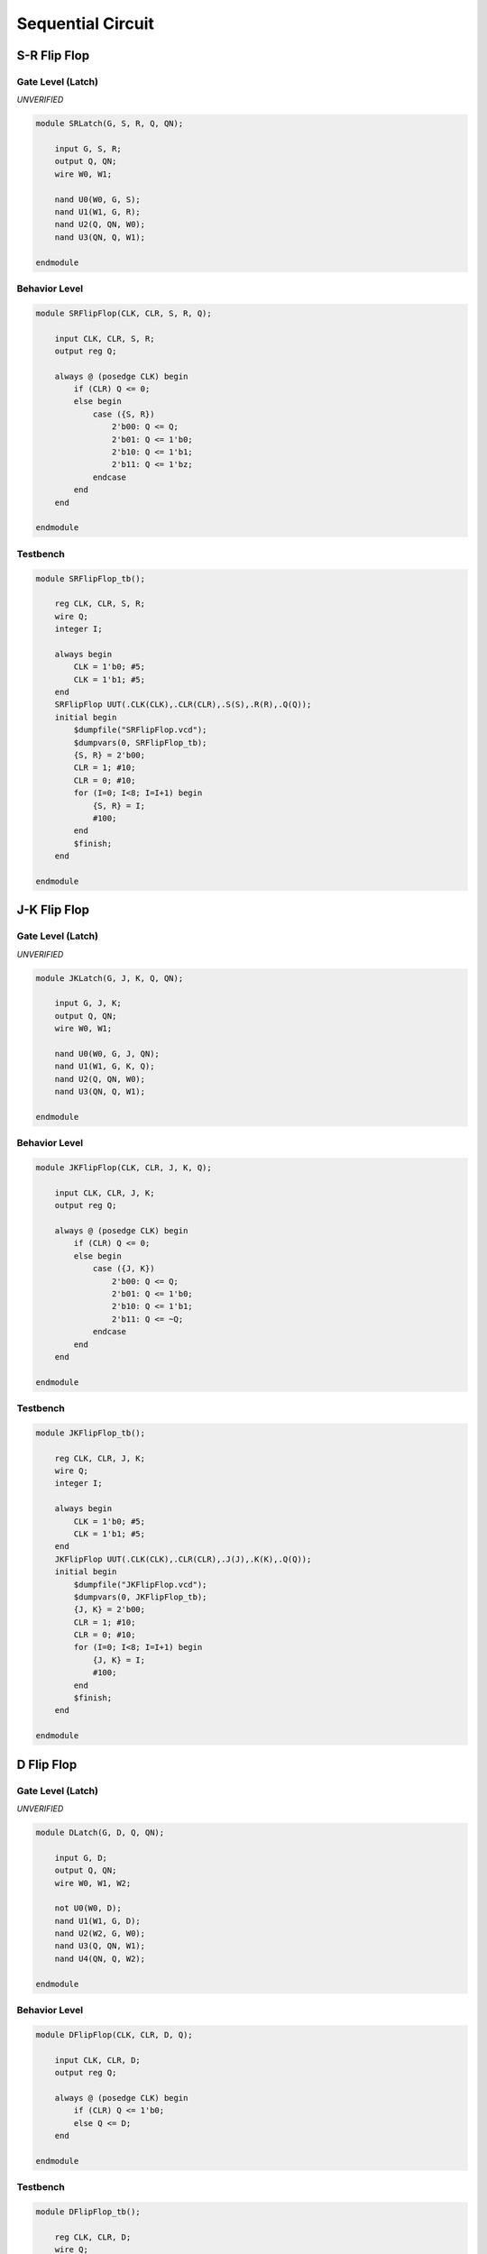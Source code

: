 Sequential Circuit 
==================

S-R Flip Flop 
-------------

Gate Level (Latch)
^^^^^^^^^^^^^^^^^^

*UNVERIFIED*

.. code-block:: verilog

    module SRLatch(G, S, R, Q, QN);

        input G, S, R;
        output Q, QN;
        wire W0, W1;

        nand U0(W0, G, S);
        nand U1(W1, G, R);
        nand U2(Q, QN, W0);
        nand U3(QN, Q, W1);

    endmodule

Behavior Level 
^^^^^^^^^^^^^^

.. code-block:: verilog

    module SRFlipFlop(CLK, CLR, S, R, Q);

        input CLK, CLR, S, R;
        output reg Q;

        always @ (posedge CLK) begin
            if (CLR) Q <= 0;
            else begin
                case ({S, R})
                    2'b00: Q <= Q;
                    2'b01: Q <= 1'b0;
                    2'b10: Q <= 1'b1;
                    2'b11: Q <= 1'bz;
                endcase
            end
        end

    endmodule

Testbench
^^^^^^^^^

.. code-block:: verilog

    module SRFlipFlop_tb();

        reg CLK, CLR, S, R;
        wire Q;
        integer I;

        always begin
            CLK = 1'b0; #5;
            CLK = 1'b1; #5;
        end
        SRFlipFlop UUT(.CLK(CLK),.CLR(CLR),.S(S),.R(R),.Q(Q));
        initial begin
            $dumpfile("SRFlipFlop.vcd");
            $dumpvars(0, SRFlipFlop_tb);
            {S, R} = 2'b00;
            CLR = 1; #10;
            CLR = 0; #10;
            for (I=0; I<8; I=I+1) begin
                {S, R} = I;
                #100;
            end
            $finish;
        end

    endmodule

J-K Flip Flop 
-------------

Gate Level (Latch)
^^^^^^^^^^^^^^^^^^

*UNVERIFIED*

.. code-block:: verilog

    module JKLatch(G, J, K, Q, QN);

        input G, J, K;
        output Q, QN;
        wire W0, W1;

        nand U0(W0, G, J, QN);
        nand U1(W1, G, K, Q);
        nand U2(Q, QN, W0);
        nand U3(QN, Q, W1);

    endmodule

Behavior Level 
^^^^^^^^^^^^^^

.. code-block:: verilog

    module JKFlipFlop(CLK, CLR, J, K, Q);

        input CLK, CLR, J, K;
        output reg Q;

        always @ (posedge CLK) begin
            if (CLR) Q <= 0;
            else begin
                case ({J, K})
                    2'b00: Q <= Q;
                    2'b01: Q <= 1'b0;
                    2'b10: Q <= 1'b1;
                    2'b11: Q <= ~Q;
                endcase
            end
        end

    endmodule

Testbench
^^^^^^^^^

.. code-block:: verilog

    module JKFlipFlop_tb();

        reg CLK, CLR, J, K;
        wire Q;
        integer I;

        always begin
            CLK = 1'b0; #5;
            CLK = 1'b1; #5;
        end
        JKFlipFlop UUT(.CLK(CLK),.CLR(CLR),.J(J),.K(K),.Q(Q));
        initial begin
            $dumpfile("JKFlipFlop.vcd");
            $dumpvars(0, JKFlipFlop_tb);
            {J, K} = 2'b00;
            CLR = 1; #10;
            CLR = 0; #10;
            for (I=0; I<8; I=I+1) begin
                {J, K} = I;
                #100;
            end
            $finish;
        end

    endmodule

D Flip Flop 
-------------

Gate Level (Latch)
^^^^^^^^^^^^^^^^^^

*UNVERIFIED*

.. code-block:: verilog

    module DLatch(G, D, Q, QN);

        input G, D;
        output Q, QN;
        wire W0, W1, W2;

        not U0(W0, D);
        nand U1(W1, G, D);
        nand U2(W2, G, W0);
        nand U3(Q, QN, W1);
        nand U4(QN, Q, W2);

    endmodule

Behavior Level 
^^^^^^^^^^^^^^

.. code-block:: verilog

    module DFlipFlop(CLK, CLR, D, Q);

        input CLK, CLR, D;
        output reg Q;

        always @ (posedge CLK) begin
            if (CLR) Q <= 1'b0;
            else Q <= D;
        end

    endmodule

Testbench
^^^^^^^^^

.. code-block:: verilog

    module DFlipFlop_tb();

        reg CLK, CLR, D;
        wire Q;
        integer I;

        always begin
            CLK = 1'b0; #5;
            CLK = 1'b1; #5;
        end
        DFlipFlop UUT(.CLK(CLK),.CLR(CLR),.D(D),.Q(Q));
        initial begin
            $dumpfile("DFlipFlop.vcd");
            $dumpvars(0, DFlipFlop_tb);
            D = 0;
            CLR = 1; #10;
            CLR = 0; #10;
            for (I=0; I<4; I=I+1) begin
                D = I;
                #100;
            end
            $finish;
        end

    endmodule

T Flip Flop 
-------------

Gate Level (Latch)
^^^^^^^^^^^^^^^^^^

*UNVERIFIED*

.. code-block:: verilog

    module TLatch(G, T, Q, QN);

        input G, T;
        output Q, QN;
        wire W0, W1;

        nand U0(W0, G, T, QN);
        nand U1(W1, G, T, Q);
        nand U2(Q, QN, W0);
        nand U3(QN, Q, W1);

    endmodule

Behavior Level 
^^^^^^^^^^^^^^

.. code-block:: verilog

    module TFlipFlop(CLK, CLR, T, Q);

        input CLK, CLR, T;
        output reg Q;

        always @ (posedge CLK) begin
            if (CLR) Q <= 1'b0;
            else begin
                if (T) Q <= ~Q;
                else Q <= Q;
            end
        end

    endmodule

Testbench
^^^^^^^^^

.. code-block:: verilog

    module TFlipFlop_tb();

        reg CLK, CLR, T;
        wire Q;
        integer I;

        always begin
            CLK = 1'b0; #5;
            CLK = 1'b1; #5;
        end
        TFlipFlop UUT(.CLK(CLK),.CLR(CLR),.T(T),.Q(Q));
        initial begin
            $dumpfile("TFlipFlop.vcd");
            $dumpvars(0, TFlipFlop_tb);
            T = 0;
            CLR = 1; #10;
            CLR = 0; #10;
            for (I=0; I<4; I=I+1) begin
                T = I;
                #100;
            end
            $finish;
        end

    endmodule